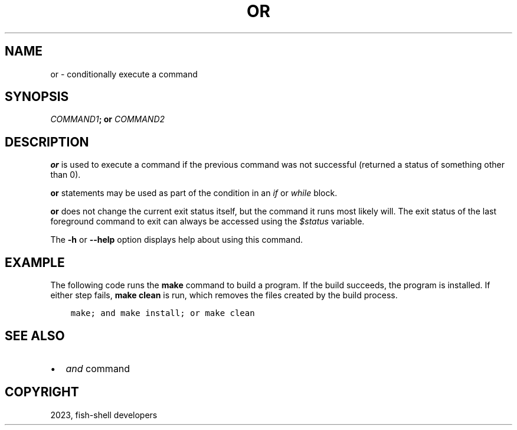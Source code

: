 .\" Man page generated from reStructuredText.
.
.
.nr rst2man-indent-level 0
.
.de1 rstReportMargin
\\$1 \\n[an-margin]
level \\n[rst2man-indent-level]
level margin: \\n[rst2man-indent\\n[rst2man-indent-level]]
-
\\n[rst2man-indent0]
\\n[rst2man-indent1]
\\n[rst2man-indent2]
..
.de1 INDENT
.\" .rstReportMargin pre:
. RS \\$1
. nr rst2man-indent\\n[rst2man-indent-level] \\n[an-margin]
. nr rst2man-indent-level +1
.\" .rstReportMargin post:
..
.de UNINDENT
. RE
.\" indent \\n[an-margin]
.\" old: \\n[rst2man-indent\\n[rst2man-indent-level]]
.nr rst2man-indent-level -1
.\" new: \\n[rst2man-indent\\n[rst2man-indent-level]]
.in \\n[rst2man-indent\\n[rst2man-indent-level]]u
..
.TH "OR" "1" "Jan 07, 2023" "3.6" "fish-shell"
.SH NAME
or \- conditionally execute a command
.SH SYNOPSIS
.nf
\fICOMMAND1\fP\fB;\fP \fBor\fP \fICOMMAND2\fP
.fi
.sp
.SH DESCRIPTION
.sp
\fBor\fP is used to execute a command if the previous command was not successful (returned a status of something other than 0).
.sp
\fBor\fP statements may be used as part of the condition in an \fI\%if\fP or \fI\%while\fP block.
.sp
\fBor\fP does not change the current exit status itself, but the command it runs most likely will. The exit status of the last foreground command to exit can always be accessed using the \fI\%$status\fP variable.
.sp
The \fB\-h\fP or \fB\-\-help\fP option displays help about using this command.
.SH EXAMPLE
.sp
The following code runs the \fBmake\fP command to build a program. If the build succeeds, the program is installed. If either step fails, \fBmake clean\fP is run, which removes the files created by the build process.
.INDENT 0.0
.INDENT 3.5
.sp
.nf
.ft C
make; and make install; or make clean
.ft P
.fi
.UNINDENT
.UNINDENT
.SH SEE ALSO
.INDENT 0.0
.IP \(bu 2
\fI\%and\fP command
.UNINDENT
.SH COPYRIGHT
2023, fish-shell developers
.\" Generated by docutils manpage writer.
.
